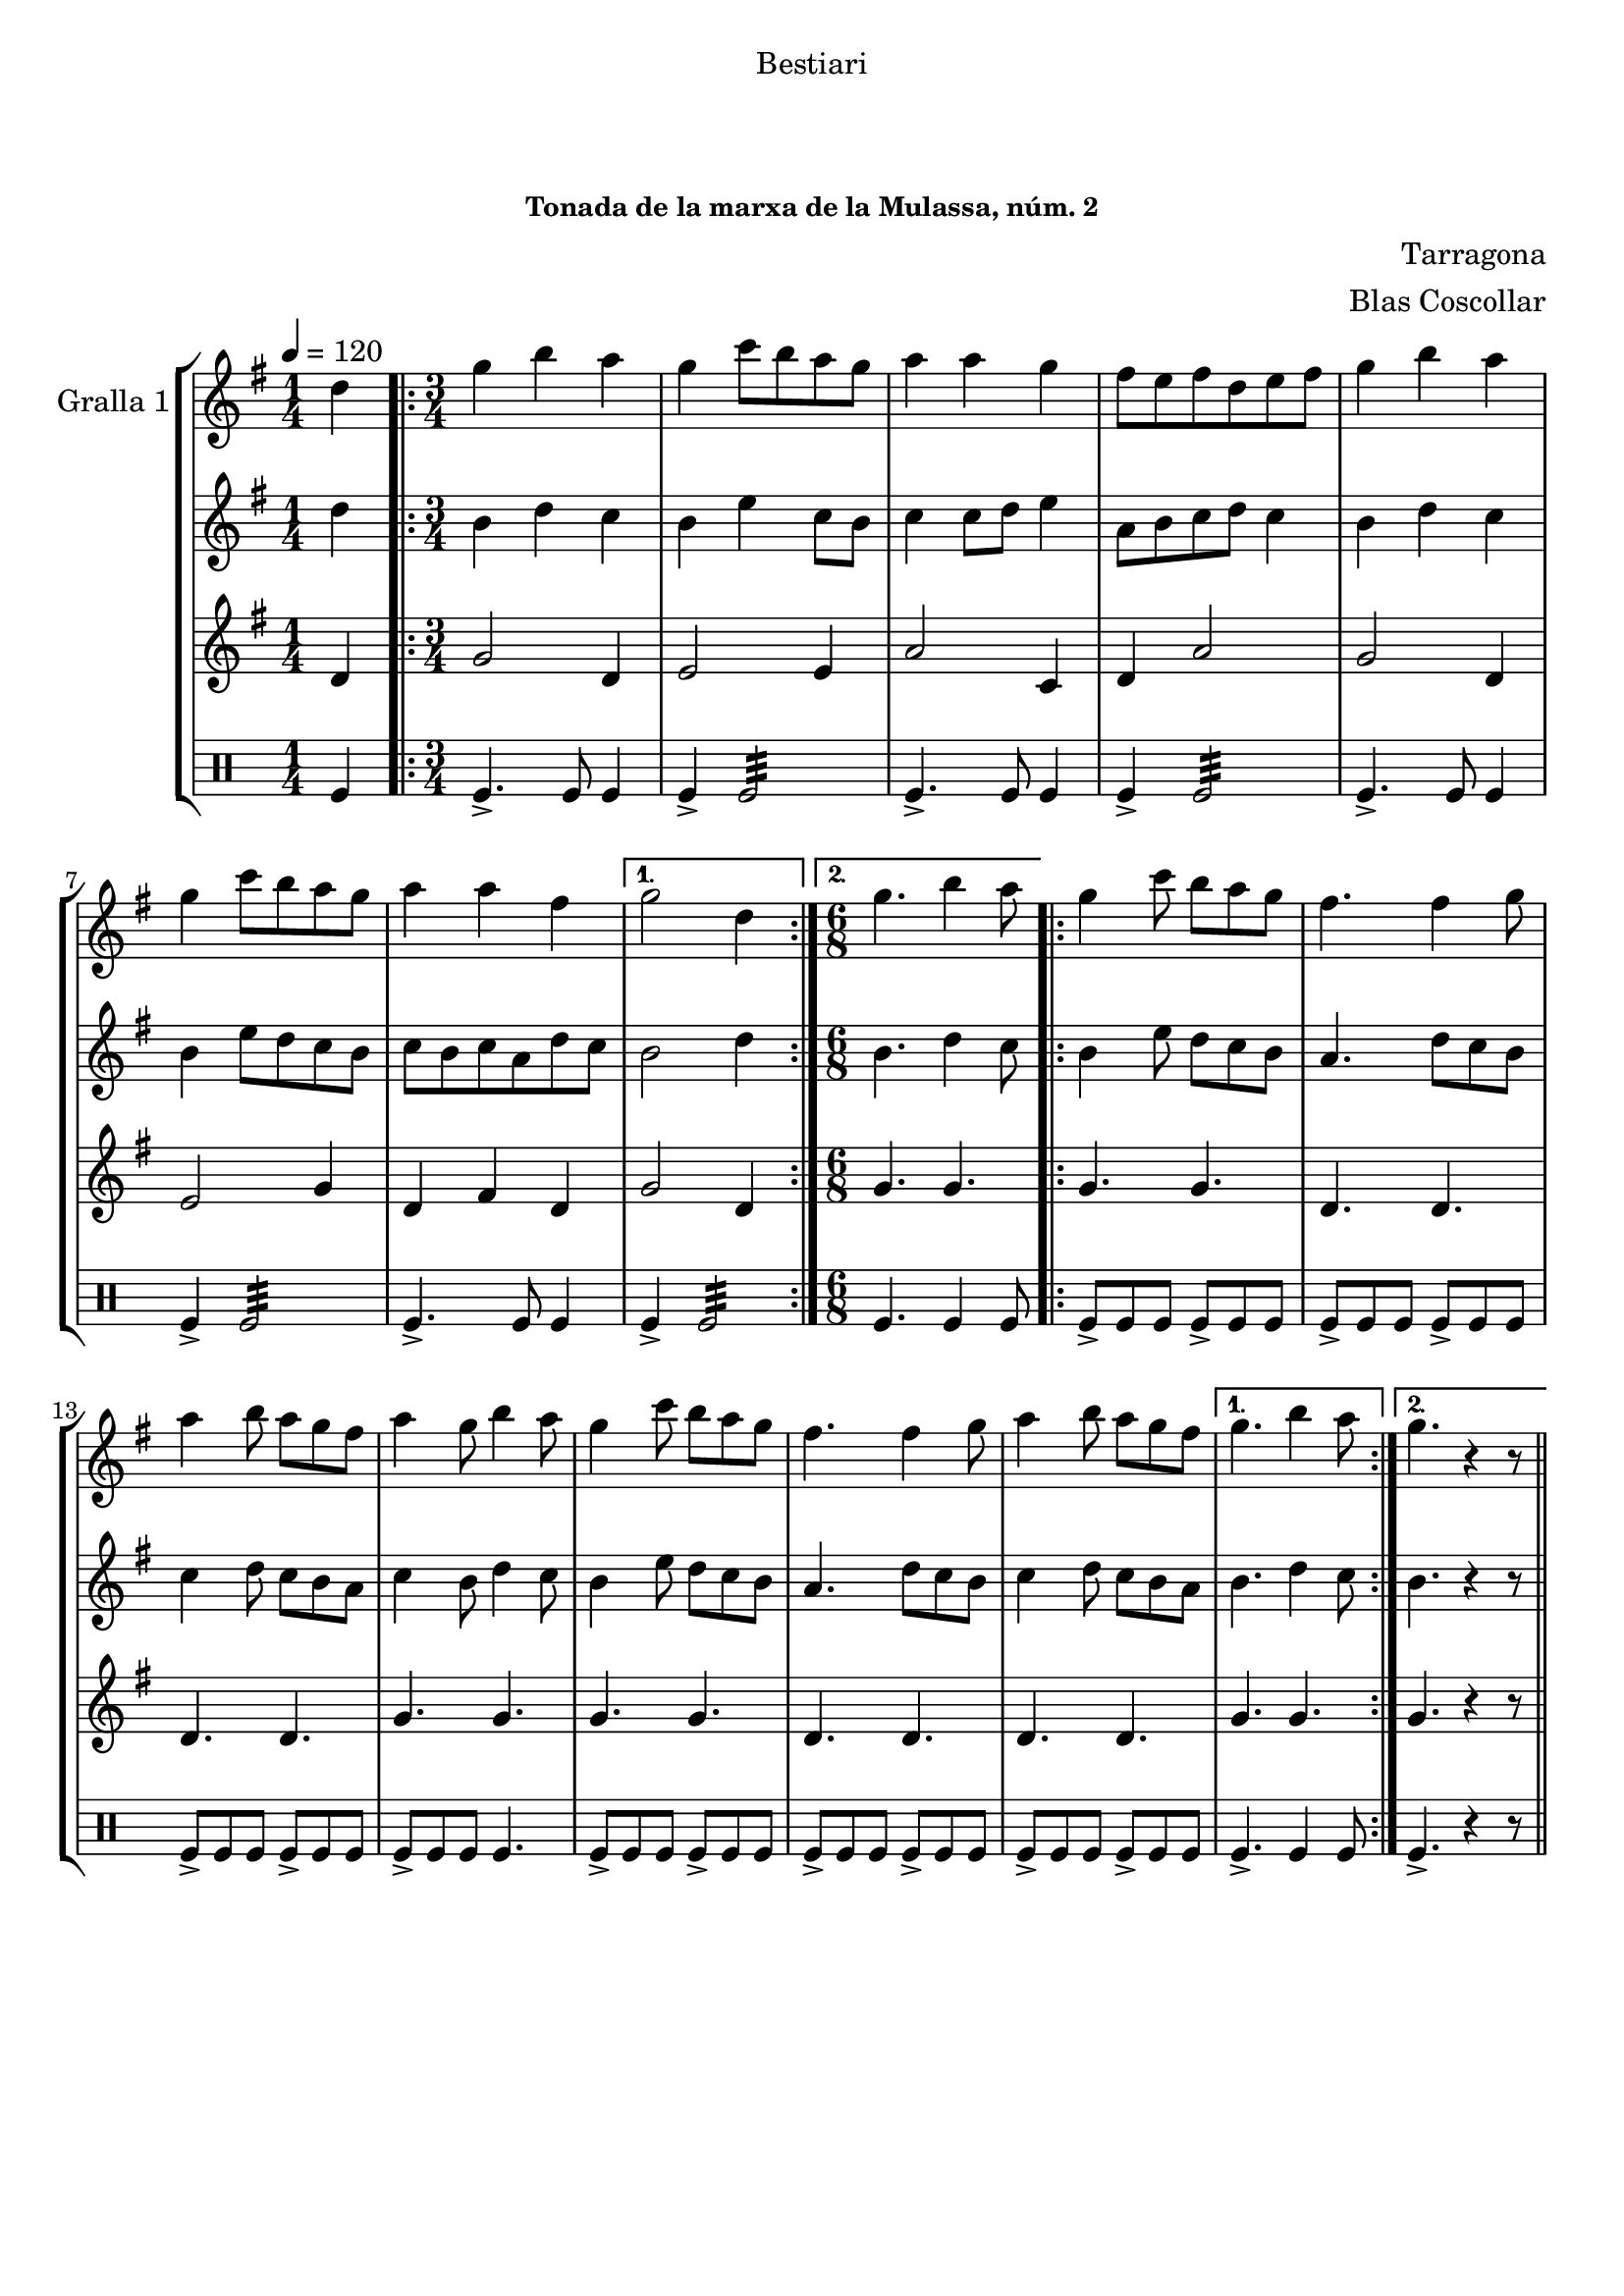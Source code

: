 \version "2.16.0"

\header {
  dedication="Bestiari"
  title="              "
  subtitle="        "
  subsubtitle="Tonada de la marxa de la Mulassa, núm. 2"
  poet=""
  meter=""
  piece=""
  composer="Tarragona"
  arranger="Blas Coscollar"
  opus=""
  instrument=""
  copyright="     "
  tagline="  "
}

liniaroAa =
\relative d''
{
  \tempo 4=120
  \clef treble
  \key g \major
  \time 1/4
  d4  |
  \time 3/4   \repeat volta 2 { g4 b a  |
  g4 c8 b a g  |
  a4 a g  |
  %05
  fis8 e fis d e fis  |
  g4 b a  |
  g4 c8 b a g  |
  a4 a fis }
  \alternative { { g2 d4 }
  %10
  { \time 6/8 g4. b4 a8 } }
  \repeat volta 2 { g4 c8 b a g  |
  fis4. fis4 g8  |
  a4 b8 a g fis  |
  a4 g8 b4 a8  |
  %15
  g4 c8 b a g  |
  fis4. fis4 g8  |
  a4 b8 a g fis }
  \alternative { { g4. b4 a8 }
  { g4. r4 r8 } } \bar "||" % kompletite
}

liniaroAb =
\relative d''
{
  \tempo 4=120
  \clef treble
  \key g \major
  \time 1/4
  d4  |
  \time 3/4   \repeat volta 2 { b4 d c  |
  b4 e c8 b  |
  c4 c8 d e4  |
  %05
  a,8 b c d c4  |
  b4 d c  |
  b4 e8 d c b  |
  c8 b c a d c }
  \alternative { { b2 d4 }
  %10
  { \time 6/8 b4. d4 c8 } }
  \repeat volta 2 { b4 e8 d c b  |
  a4. d8 c b  |
  c4 d8 c b a  |
  c4 b8 d4 c8  |
  %15
  b4 e8 d c b  |
  a4. d8 c b  |
  c4 d8 c b a }
  \alternative { { b4. d4 c8 }
  { b4. r4 r8 } } \bar "||" % kompletite
}

liniaroAc =
\relative d'
{
  \tempo 4=120
  \clef treble
  \key g \major
  \time 1/4
  d4  |
  \time 3/4   \repeat volta 2 { g2 d4  |
  e2 e4  |
  a2 c,4  |
  %05
  d4 a'2  |
  g2 d4  |
  e2 g4  |
  d4 fis d }
  \alternative { { g2 d4 }
  %10
  { \time 6/8 g4. g } }
  \repeat volta 2 { g4. g  |
  d4. d  |
  d4. d  |
  g4. g  |
  %15
  g4. g  |
  d4. d  |
  d4. d }
  \alternative { { g4. g }
  { g4. r4 r8 } } \bar "||" % kompletite
}

liniaroAd =
\drummode
{
  \tempo 4=120
  \time 1/4
  tomfl4  |
  \time 3/4   \repeat volta 2 { tomfl4.-> tomfl8 tomfl4  |
  tomfl4-> tomfl2:32  |
  tomfl4.-> tomfl8 tomfl4  |
  %05
  tomfl4-> tomfl2:32  |
  tomfl4.-> tomfl8 tomfl4  |
  tomfl4-> tomfl2:32  |
  tomfl4.-> tomfl8 tomfl4 }
  \alternative { { tomfl4-> tomfl2:32 }
  %10
  { \time 6/8 tomfl4. tomfl4 tomfl8 } }
  \repeat volta 2 { tomfl8-> tomfl tomfl tomfl-> tomfl tomfl  |
  tomfl8-> tomfl tomfl tomfl-> tomfl tomfl  |
  tomfl8-> tomfl tomfl tomfl-> tomfl tomfl  |
  tomfl8-> tomfl tomfl tomfl4.  |
  %15
  tomfl8-> tomfl tomfl tomfl-> tomfl tomfl  |
  tomfl8-> tomfl tomfl tomfl-> tomfl tomfl  |
  tomfl8-> tomfl tomfl tomfl-> tomfl tomfl }
  \alternative { { tomfl4.-> tomfl4 tomfl8 }
  { tomfl4.-> r4 r8 } } \bar "||" % kompletite
}

\book {

\paper {
  print-page-number = false
}

\bookpart {
  \score {
    \new StaffGroup {
      \override Score.RehearsalMark #'self-alignment-X = #LEFT
      <<
        \new Staff \with {instrumentName = #"Gralla 1" } \liniaroAa
        \new Staff \with {instrumentName = #"" } \liniaroAb
        \new Staff \with {instrumentName = #"" } \liniaroAc
        \new DrumStaff \with {instrumentName = #"" } \liniaroAd
      >>
    }
    \layout {}
  }\score { \unfoldRepeats
    \new StaffGroup {
      \override Score.RehearsalMark #'self-alignment-X = #LEFT
      <<
        \new Staff \with {instrumentName = #"Gralla 1" } \liniaroAa
        \new Staff \with {instrumentName = #"" } \liniaroAb
        \new Staff \with {instrumentName = #"" } \liniaroAc
        \new DrumStaff \with {instrumentName = #"" } \liniaroAd
      >>
    }
    \midi {}
  }
}

\bookpart {
  \header {}
  \score {
    \new StaffGroup {
      \override Score.RehearsalMark #'self-alignment-X = #LEFT
      <<
        \new Staff \with {instrumentName = #"Gralla 1" } \liniaroAa
      >>
    }
    \layout {}
  }\score { \unfoldRepeats
    \new StaffGroup {
      \override Score.RehearsalMark #'self-alignment-X = #LEFT
      <<
        \new Staff \with {instrumentName = #"Gralla 1" } \liniaroAa
      >>
    }
    \midi {}
  }
}

\bookpart {
  \header {}
  \score {
    \new StaffGroup {
      \override Score.RehearsalMark #'self-alignment-X = #LEFT
      <<
        \new Staff \with {instrumentName = #"" } \liniaroAb
      >>
    }
    \layout {}
  }\score { \unfoldRepeats
    \new StaffGroup {
      \override Score.RehearsalMark #'self-alignment-X = #LEFT
      <<
        \new Staff \with {instrumentName = #"" } \liniaroAb
      >>
    }
    \midi {}
  }
}

\bookpart {
  \header {}
  \score {
    \new StaffGroup {
      \override Score.RehearsalMark #'self-alignment-X = #LEFT
      <<
        \new Staff \with {instrumentName = #"" } \liniaroAc
      >>
    }
    \layout {}
  }\score { \unfoldRepeats
    \new StaffGroup {
      \override Score.RehearsalMark #'self-alignment-X = #LEFT
      <<
        \new Staff \with {instrumentName = #"" } \liniaroAc
      >>
    }
    \midi {}
  }
}

\bookpart {
  \header {}
  \score {
    \new StaffGroup {
      \override Score.RehearsalMark #'self-alignment-X = #LEFT
      <<
        \new DrumStaff \with {instrumentName = #"" } \liniaroAd
      >>
    }
    \layout {}
  }\score { \unfoldRepeats
    \new StaffGroup {
      \override Score.RehearsalMark #'self-alignment-X = #LEFT
      <<
        \new DrumStaff \with {instrumentName = #"" } \liniaroAd
      >>
    }
    \midi {}
  }
}

}

\book {

\paper {
  print-page-number = false
  #(set-paper-size "a6landscape")
  #(layout-set-staff-size 14)
}

\bookpart {
  \header {}
  \score {
    \new StaffGroup {
      \override Score.RehearsalMark #'self-alignment-X = #LEFT
      <<
        \new Staff \with {instrumentName = #"Gralla 1" } \liniaroAa
      >>
    }
    \layout {}
  }
}

\bookpart {
  \header {}
  \score {
    \new StaffGroup {
      \override Score.RehearsalMark #'self-alignment-X = #LEFT
      <<
        \new Staff \with {instrumentName = #"" } \liniaroAb
      >>
    }
    \layout {}
  }
}

\bookpart {
  \header {}
  \score {
    \new StaffGroup {
      \override Score.RehearsalMark #'self-alignment-X = #LEFT
      <<
        \new Staff \with {instrumentName = #"" } \liniaroAc
      >>
    }
    \layout {}
  }
}

\bookpart {
  \header {}
  \score {
    \new StaffGroup {
      \override Score.RehearsalMark #'self-alignment-X = #LEFT
      <<
        \new DrumStaff \with {instrumentName = #"" } \liniaroAd
      >>
    }
    \layout {}
  }
}

}

